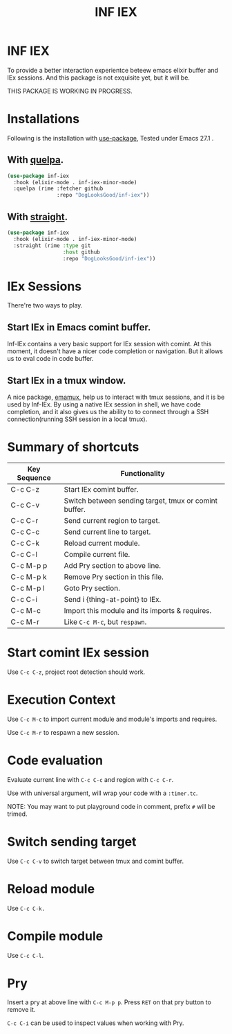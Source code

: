 #+TITLE: INF IEX

* INF IEX
To provide a better interaction experientce beteew emacs elixir buffer and IEx sessions.
And this package is not exquisite yet, but it will be.

THIS PACKAGE IS WORKING IN PROGRESS.

* Installations

Following is the installation with [[https://github.com/jwiegley/use-package][use-package]], Tested under Emacs 27.1 .

** With [[https://github.com/quelpa/quelpa][quelpa]].

#+begin_src emacs-lisp
  (use-package inf-iex
    :hook (elixir-mode . inf-iex-minor-mode)
    :quelpa (rime :fetcher github
                  :repo "DogLooksGood/inf-iex"))
#+end_src

** With [[https://github.com/raxod502/straight.el][straight]].

#+begin_src emacs-lisp
  (use-package inf-iex
    :hook (elixir-mode . inf-iex-minor-mode)
    :straight (rime :type git
                    :host github
                    :repo "DogLooksGood/inf-iex"))
#+end_src

* IEx Sessions
There're two ways to play.

** Start IEx in Emacs comint buffer.

Inf-IEx contains a very basic support for IEx session with comint. At this moment, 
it doesn't have a nicer code completion or navigation. But it allows us to eval code in code buffer.

** Start IEx in a tmux window.

A nice package, [[https://github.com/emacsorphanage/emamux][emamux]], help us to interact with tmux sessions, and it is be used by Inf-IEx.
By using a native IEx session in shell, we have code completion, and it also gives us the ability to 
to connect through a SSH connection(running SSH session in a local tmux).

* Summary of shortcuts

|--------------+-------------------------------------------------------|
| Key Sequence | Functionality                                         |
|--------------+-------------------------------------------------------|
| C-c C-z      | Start IEx comint buffer.                              |
| C-c C-v      | Switch between sending target, tmux or comint buffer. |
| C-c C-r      | Send current region to target.                        |
| C-c C-c      | Send current line to target.                          |
| C-c C-k      | Reload current module.                                |
| C-c C-l      | Compile current file.                                 |
| C-c M-p p    | Add Pry section to above line.                        |
| C-c M-p k    | Remove Pry section in this file.                      |
| C-c M-p l    | Goto Pry section.                                     |
| C-c C-i      | Send i {thing-at-point} to IEx.                       |
| C-c M-c      | Import this module and its imports & requires.        |
| C-c M-r      | Like ~C-c M-c~, but ~respawn~.                            |

* Start comint IEx session

Use ~C-c C-z~, project root detection should work.

* Execution Context

Use ~C-c M-c~ to import current module and module's imports and requires.

Use ~C-c M-r~ to respawn a new session.

* Code evaluation

Evaluate current line with ~C-c C-c~ and region with ~C-c C-r~.

Use with universal argument, will wrap your code with a ~:timer.tc~.

NOTE: You may want to put playground code in comment, prefix ~#~ will be trimed.

* Switch sending target

Use ~C-c C-v~ to switch target between tmux and comint buffer.

* Reload module

Use ~C-c C-k.~

* Compile module

Use ~C-c C-l~.

* Pry

Insert a pry at above line with ~C-c M-p p~. Press ~RET~ on that pry button to remove it.

~C-c C-i~ can be used to inspect values when working with Pry.



